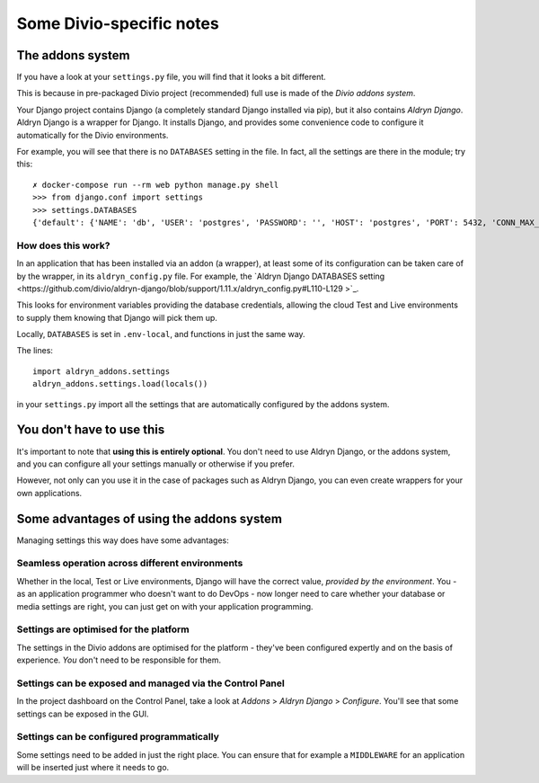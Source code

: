 Some Divio-specific notes
============================================================

.. _settings:

The addons system
----------------------

If you have a look at your ``settings.py`` file, you will find that it looks a bit different.

This is because in pre-packaged Divio project (recommended) full use is made of the *Divio addons system*.

Your Django project contains Django (a completely standard Django installed via pip), but it also contains *Aldryn
Django*. Aldryn Django is a wrapper for Django. It installs Django, and provides some convenience code to configure it
automatically for the Divio environments.

For example, you will see that there is no ``DATABASES`` setting in the file. In fact, all the settings are there in the
module; try this::

    ✗ docker-compose run --rm web python manage.py shell
    >>> from django.conf import settings
    >>> settings.DATABASES
    {'default': {'NAME': 'db', 'USER': 'postgres', 'PASSWORD': '', 'HOST': 'postgres', 'PORT': 5432, 'CONN_MAX_AGE': 0, 'ENGINE': 'django.db.backends.postgresql_psycopg2', 'ATOMIC_REQUESTS': False, 'AUTOCOMMIT': True, 'OPTIONS': {}, 'TIME_ZONE': None, 'TEST': {'CHARSET': None, 'COLLATION': None, 'NAME': None, 'MIRROR': None}}}


How does this work?
~~~~~~~~~~~~~~~~~~~

In an application that has been installed via an addon (a wrapper), at least some of its configuration can be taken
care of by the wrapper, in its ``aldryn_config.py`` file. For example, the `Aldryn Django DATABASES setting
<https://github.com/divio/aldryn-django/blob/support/1.11.x/aldryn_config.py#L110-L129 >`_.

This looks for environment variables providing the database credentials, allowing the cloud Test and Live environments
to supply them knowing that Django will pick them up.

Locally, ``DATABASES`` is set in ``.env-local``, and functions in just the same way.

The lines::

    import aldryn_addons.settings
    aldryn_addons.settings.load(locals())

in your ``settings.py`` import all the settings that are automatically configured by the addons system.


You don't have to use this
--------------------------

It's important to note that **using this is entirely optional**. You don't need to use Aldryn Django, or the addons
system, and you can configure all your settings manually or otherwise if you prefer.

However, not only can you use it in the case of packages such as Aldryn Django, you can even create wrappers for your
own applications.


Some advantages of using the addons system
------------------------------------------

Managing settings this way does have some advantages:


Seamless operation across different environments
~~~~~~~~~~~~~~~~~~~~~~~~~~~~~~~~~~~~~~~~~~~~~~~~

Whether in the local, Test or Live environments, Django will have the correct value, *provided by the environment*. You
- as an application programmer who doesn't want to do DevOps - now longer need to care whether your database or media
settings are right, you can just get on with your application programming.


Settings are optimised for the platform
~~~~~~~~~~~~~~~~~~~~~~~~~~~~~~~~~~~~~~~

The settings in the Divio addons are optimised for the platform - they've been configured expertly and on the basis of
experience. *You* don't need to be responsible for them.


Settings can be exposed and managed via the Control Panel
~~~~~~~~~~~~~~~~~~~~~~~~~~~~~~~~~~~~~~~~~~~~~~~~~~~~~~~~~~~~~~~~~~~~~~~~~~~~~~

In the project dashboard on the Control Panel, take a look at *Addons* > *Aldryn Django* > *Configure*. You'll see that
some settings can be exposed in the GUI.


Settings can be configured programmatically
~~~~~~~~~~~~~~~~~~~~~~~~~~~~~~~~~~~~~~~~~~~~~~~~~~~~~~~~~~~~~~~~~~~~~~~~~~~~~~

Some settings need to be added in just the right place. You can ensure that for example a ``MIDDLEWARE`` for an
application will be inserted just where it needs to go.
